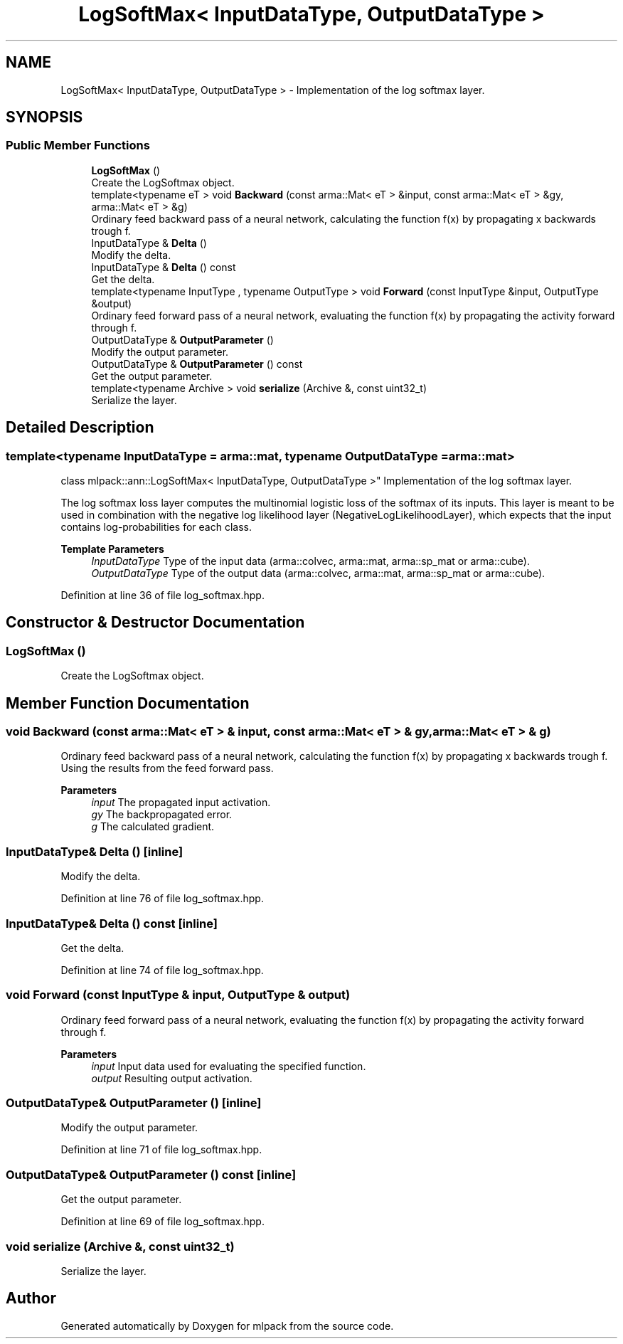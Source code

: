 .TH "LogSoftMax< InputDataType, OutputDataType >" 3 "Sun Jun 20 2021" "Version 3.4.2" "mlpack" \" -*- nroff -*-
.ad l
.nh
.SH NAME
LogSoftMax< InputDataType, OutputDataType > \- Implementation of the log softmax layer\&.  

.SH SYNOPSIS
.br
.PP
.SS "Public Member Functions"

.in +1c
.ti -1c
.RI "\fBLogSoftMax\fP ()"
.br
.RI "Create the LogSoftmax object\&. "
.ti -1c
.RI "template<typename eT > void \fBBackward\fP (const arma::Mat< eT > &input, const arma::Mat< eT > &gy, arma::Mat< eT > &g)"
.br
.RI "Ordinary feed backward pass of a neural network, calculating the function f(x) by propagating x backwards trough f\&. "
.ti -1c
.RI "InputDataType & \fBDelta\fP ()"
.br
.RI "Modify the delta\&. "
.ti -1c
.RI "InputDataType & \fBDelta\fP () const"
.br
.RI "Get the delta\&. "
.ti -1c
.RI "template<typename InputType , typename OutputType > void \fBForward\fP (const InputType &input, OutputType &output)"
.br
.RI "Ordinary feed forward pass of a neural network, evaluating the function f(x) by propagating the activity forward through f\&. "
.ti -1c
.RI "OutputDataType & \fBOutputParameter\fP ()"
.br
.RI "Modify the output parameter\&. "
.ti -1c
.RI "OutputDataType & \fBOutputParameter\fP () const"
.br
.RI "Get the output parameter\&. "
.ti -1c
.RI "template<typename Archive > void \fBserialize\fP (Archive &, const uint32_t)"
.br
.RI "Serialize the layer\&. "
.in -1c
.SH "Detailed Description"
.PP 

.SS "template<typename InputDataType = arma::mat, typename OutputDataType = arma::mat>
.br
class mlpack::ann::LogSoftMax< InputDataType, OutputDataType >"
Implementation of the log softmax layer\&. 

The log softmax loss layer computes the multinomial logistic loss of the softmax of its inputs\&. This layer is meant to be used in combination with the negative log likelihood layer (NegativeLogLikelihoodLayer), which expects that the input contains log-probabilities for each class\&.
.PP
\fBTemplate Parameters\fP
.RS 4
\fIInputDataType\fP Type of the input data (arma::colvec, arma::mat, arma::sp_mat or arma::cube)\&. 
.br
\fIOutputDataType\fP Type of the output data (arma::colvec, arma::mat, arma::sp_mat or arma::cube)\&. 
.RE
.PP

.PP
Definition at line 36 of file log_softmax\&.hpp\&.
.SH "Constructor & Destructor Documentation"
.PP 
.SS "\fBLogSoftMax\fP ()"

.PP
Create the LogSoftmax object\&. 
.SH "Member Function Documentation"
.PP 
.SS "void Backward (const arma::Mat< eT > & input, const arma::Mat< eT > & gy, arma::Mat< eT > & g)"

.PP
Ordinary feed backward pass of a neural network, calculating the function f(x) by propagating x backwards trough f\&. Using the results from the feed forward pass\&.
.PP
\fBParameters\fP
.RS 4
\fIinput\fP The propagated input activation\&. 
.br
\fIgy\fP The backpropagated error\&. 
.br
\fIg\fP The calculated gradient\&. 
.RE
.PP

.SS "InputDataType& Delta ()\fC [inline]\fP"

.PP
Modify the delta\&. 
.PP
Definition at line 76 of file log_softmax\&.hpp\&.
.SS "InputDataType& Delta () const\fC [inline]\fP"

.PP
Get the delta\&. 
.PP
Definition at line 74 of file log_softmax\&.hpp\&.
.SS "void Forward (const InputType & input, OutputType & output)"

.PP
Ordinary feed forward pass of a neural network, evaluating the function f(x) by propagating the activity forward through f\&. 
.PP
\fBParameters\fP
.RS 4
\fIinput\fP Input data used for evaluating the specified function\&. 
.br
\fIoutput\fP Resulting output activation\&. 
.RE
.PP

.SS "OutputDataType& OutputParameter ()\fC [inline]\fP"

.PP
Modify the output parameter\&. 
.PP
Definition at line 71 of file log_softmax\&.hpp\&.
.SS "OutputDataType& OutputParameter () const\fC [inline]\fP"

.PP
Get the output parameter\&. 
.PP
Definition at line 69 of file log_softmax\&.hpp\&.
.SS "void serialize (Archive &, const uint32_t)"

.PP
Serialize the layer\&. 

.SH "Author"
.PP 
Generated automatically by Doxygen for mlpack from the source code\&.
